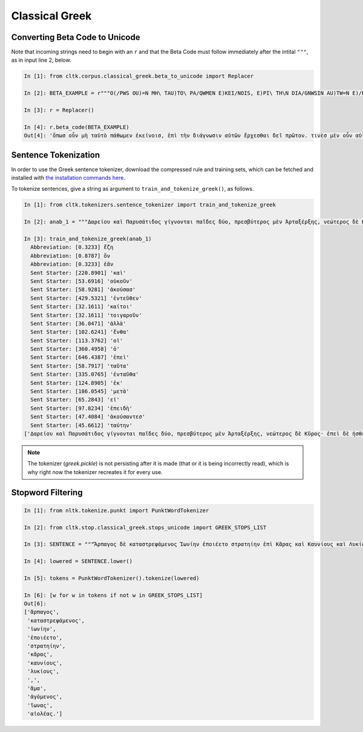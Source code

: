 Classical Greek
***************


Converting Beta Code to Unicode
===============================

Note that incoming strings need to begin with an ``r`` and that the Beta Code must follow immediately after the intital ``"""``, as in input line 2, below.

.. code-block:: python

   In [1]: from cltk.corpus.classical_greek.beta_to_unicode import Replacer

   In [2]: BETA_EXAMPLE = r"""O(/PWS OU)=N MH\ TAU)TO\ PA/QWMEN E)KEI/NOIS, E)PI\ TH\N DIA/GNWSIN AU)TW=N E)/RXESQAI DEI= PRW=TON. TINE\S ME\N OU)=N AU)TW=N EI)SIN A)KRIBEI=S, TINE\S DE\ OU)K A)KRIBEI=S O)/NTES METAPI/-PTOUSIN EI)S TOU\S E)PI\ SH/YEI: OU(/TW GA\R KAI\ LOU=SAI KAI\ QRE/YAI KALW=S KAI\ MH\ LOU=SAI PA/LIN, O(/TE MH\ O)RQW=S DUNHQEI/HMEN."""

   In [3]: r = Replacer()

   In [4]: r.beta_code(BETA_EXAMPLE)
   Out[4]: 'ὅπωσ οὖν μὴ ταὐτὸ πάθωμεν ἐκείνοισ, ἐπὶ τὴν διάγνωσιν αὐτῶν ἔρχεσθαι δεῖ πρῶτον. τινὲσ μὲν οὖν αὐτῶν εἰσιν ἀκριβεῖσ, τινὲσ δὲ οὐκ ἀκριβεῖσ ὄντεσ μεταπίπτουσιν εἰσ τοὺσ ἐπὶ σήψει· οὕτω γὰρ καὶ λοῦσαι καὶ θρέψαι καλῶσ καὶ μὴ λοῦσαι πάλιν, ὅτε μὴ ὀρθῶσ δυνηθείημεν.'



Sentence Tokenization
=====================

In order to use the Greek sentence tokenizer, download the compressed rule and training sets, which can be fetched and installed with `the installation commands here <http://docs.cltk.org/en/latest/import_corpora.html#cltk-sentence-tokenizer-greek>`_.

To tokenize sentences, give a string as argument to ``train_and_tokenize_greek()``, as follows.

.. code-block:: python

   In [1]: from cltk.tokenizers.sentence_tokenizer import train_and_tokenize_greek

   In [2]: anab_1 = """Δαρείου καὶ Παρυσάτιδος γίγνονται παῖδες δύο, πρεσβύτερος μὲν Ἀρταξέρξης, νεώτερος δὲ Κῦρος· ἐπεὶ δὲ ἠσθένει Δαρεῖος καὶ ὑπώπτευε τελευτὴν τοῦ βίου, ἐβούλετο τὼ παῖδε ἀμφοτέρω παρεῖναι. ὁ μὲν οὖν πρεσβύτερος παρὼν ἐτύγχανε· Κῦρον δὲ μεταπέμπεται ἀπὸ τῆς ἀρχῆς ἧς αὐτὸν σατράπην ἐποίησε, καὶ στρατηγὸν δὲ αὐτὸν ἀπέδειξε πάντων ὅσοι ἐς Καστωλοῦ πεδίον ἁθροίζονται. ἀναβαίνει οὖν ὁ Κῦρος λαβὼν Τισσαφέρνην ὡς φίλον, καὶ τῶν Ἑλλήνων ἔχων ὁπλίτας ἀνέβη τριακοσίους, ἄρχοντα δὲ αὐτῶν Ξενίαν Παρράσιον. ἐπεὶ δὲ ἐτελεύτησε Δαρεῖος καὶ κατέστη εἰς τὴν βασιλείαν Ἀρταξέρξης, Τισσαφέρνης διαβάλλει τὸν Κῦρον πρὸς τὸν ἀδελφὸν ὡς ἐπιβουλεύοι αὐτῷ. ὁ δὲ πείθεται καὶ συλλαμβάνει Κῦρον ὡς ἀποκτενῶν· ἡ δὲ μήτηρ ἐξαιτησαμένη αὐτὸν ἀποπέμπει πάλιν ἐπὶ τὴν ἀρχήν. ὁ δ᾽ ὡς ἀπῆλθε κινδυνεύσας καὶ ἀτιμασθείς, βουλεύεται ὅπως μήποτε ἔτι ἔσται ἐπὶ τῷ ἀδελφῷ, ἀλλά, ἢν δύνηται, βασιλεύσει ἀντ᾽ ἐκείνου. Παρύσατις μὲν δὴ ἡ μήτηρ ὑπῆρχε τῷ Κύρῳ, φιλοῦσα αὐτὸν μᾶλλον ἢ τὸν βασιλεύοντα Ἀρταξέρξην."""

   In [3]: train_and_tokenize_greek(anab_1)
     Abbreviation: [0.3233] ἔζη
     Abbreviation: [0.8787] ὄν
     Abbreviation: [0.3233] ἐᾶν
     Sent Starter: [220.8901] 'καὶ'
     Sent Starter: [53.6916] 'οὐκοῦν'
     Sent Starter: [58.9281] 'ἀκούσασ'
     Sent Starter: [429.5321] 'ἐντεῦθεν'
     Sent Starter: [32.1611] 'καίτοι'
     Sent Starter: [32.1611] 'τοιγαροῦν'
     Sent Starter: [36.0471] 'ἀλλὰ'
     Sent Starter: [102.6241] 'ἔνθα'
     Sent Starter: [113.3762] 'οἱ'
     Sent Starter: [360.4958] 'ὁ'
     Sent Starter: [646.4387] 'ἐπεὶ'
     Sent Starter: [58.7917] 'ταῦτα'
     Sent Starter: [335.0765] 'ἐνταῦθα'
     Sent Starter: [124.8905] 'ἐκ'
     Sent Starter: [186.0545] 'μετὰ'
     Sent Starter: [65.2843] 'εἰ'
     Sent Starter: [97.8234] 'ἐπειδὴ'
     Sent Starter: [47.4084] 'ἀκούσαντεσ'
     Sent Starter: [45.6612] 'ταύτην'
   ['Δαρείου καὶ Παρυσάτιδος γίγνονται παῖδες δύο, πρεσβύτερος μὲν Ἀρταξέρξης, νεώτερος δὲ Κῦρος· ἐπεὶ δὲ ἠσθένει Δαρεῖος καὶ ὑπώπτευε τελευτὴν τοῦ βίου, ἐβούλετο τὼ παῖδε ἀμφοτέρω παρεῖναι.', 'ὁ μὲν οὖν πρεσβύτερος παρὼν ἐτύγχανε· Κῦρον δὲ μεταπέμπεται ἀπὸ τῆς ἀρχῆς ἧς αὐτὸν σατράπην ἐποίησε, καὶ στρατηγὸν δὲ αὐτὸν ἀπέδειξε πάντων ὅσοι ἐς Καστωλοῦ πεδίον ἁθροίζονται.', 'ἀναβαίνει οὖν ὁ Κῦρος λαβὼν Τισσαφέρνην ὡς φίλον, καὶ τῶν Ἑλλήνων ἔχων ὁπλίτας ἀνέβη τριακοσίους, ἄρχοντα δὲ αὐτῶν Ξενίαν Παρράσιον.', 'ἐπεὶ δὲ ἐτελεύτησε Δαρεῖος καὶ κατέστη εἰς τὴν βασιλείαν Ἀρταξέρξης, Τισσαφέρνης διαβάλλει τὸν Κῦρον πρὸς τὸν ἀδελφὸν ὡς ἐπιβουλεύοι αὐτῷ.', 'ὁ δὲ πείθεται καὶ συλλαμβάνει Κῦρον ὡς ἀποκτενῶν· ἡ δὲ μήτηρ ἐξαιτησαμένη αὐτὸν ἀποπέμπει πάλιν ἐπὶ τὴν ἀρχήν.', 'ὁ δ᾽ ὡς ἀπῆλθε κινδυνεύσας καὶ ἀτιμασθείς, βουλεύεται ὅπως μήποτε ἔτι ἔσται ἐπὶ τῷ ἀδελφῷ, ἀλλά, ἢν δύνηται, βασιλεύσει ἀντ᾽ ἐκείνου.', 'Παρύσατις μὲν δὴ ἡ μήτηρ ὑπῆρχε τῷ Κύρῳ, φιλοῦσα αὐτὸν μᾶλλον ἢ τὸν βασιλεύοντα Ἀρταξέρξην.']


.. note::

   The tokenizer (`greek.pickle`) is not persisting after it is made (that or it is being incorrectly read), which is why right now the tokenizer recreates it for every use.


Stopword Filtering
==================

.. code-block:: python

   In [1]: from nltk.tokenize.punkt import PunktWordTokenizer

   In [2]: from cltk.stop.classical_greek.stops_unicode import GREEK_STOPS_LIST

   In [3]: SENTENCE = """Ἅρπαγος δὲ καταστρεψάμενος Ἰωνίην ἐποιέετο στρατηίην ἐπὶ Κᾶρας καὶ Καυνίους καὶ Λυκίους, ἅμα ἀγόμενος καὶ Ἴωνας καὶ Αἰολέας."""

   In [4]: lowered = SENTENCE.lower()

   In [5]: tokens = PunktWordTokenizer().tokenize(lowered)

   In [6]: [w for w in tokens if not w in GREEK_STOPS_LIST]
   Out[6]: 
   ['ἅρπαγος',
    'καταστρεψάμενος',
    'ἰωνίην',
    'ἐποιέετο',
    'στρατηίην',
    'κᾶρας',
    'καυνίους',
    'λυκίους',
    ',',
    'ἅμα',
    'ἀγόμενος',
    'ἴωνας',
    'αἰολέας.']
